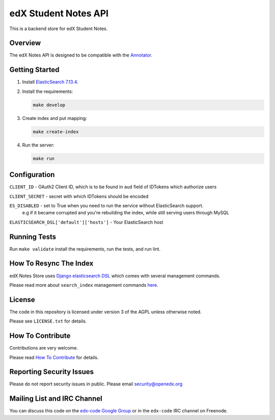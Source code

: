 edX Student Notes API |build-status|
####################################

This is a backend store for edX Student Notes.

Overview
********

The edX Notes API is designed to be compatible with the `Annotator <http://annotatorjs.org/>`__.

Getting Started
***************

1. Install `ElasticSearch 7.13.4 <https://www.elastic.co/downloads/past-releases/elasticsearch-7-13-4>`__.

2. Install the requirements:

   .. code-block:: bash

      make develop

3. Create index and put mapping:

   .. code-block:: bash

      make create-index

4. Run the server:

   .. code-block:: bash

      make run

Configuration
*************

``CLIENT_ID`` - OAuth2 Client ID, which is to be found in ``aud`` field of IDTokens which authorize users

``CLIENT_SECRET`` - secret with which IDTokens should be encoded

``ES_DISABLED`` - set to True when you need to run the service without ElasticSearch support.
                  e.g if it became corrupted and you're rebuilding the index, while still serving users
                  through MySQL

``ELASTICSEARCH_DSL['default']['hosts']`` - Your ElasticSearch host

Running Tests
*************

Run ``make validate`` install the requirements, run the tests, and run
lint.

How To Resync The Index
***********************

edX Notes Store uses `Django elasticsearch DSL <https://django-elasticsearch-dsl.readthedocs.io/>`_ which comes with several management commands.

Please read more about ``search_index`` management commands
`here <https://django-elasticsearch-dsl.readthedocs.io/en/latest/management.html>`_.

License
*******

The code in this repository is licensed under version 3 of the AGPL unless
otherwise noted.

Please see ``LICENSE.txt`` for details.

How To Contribute
*****************

Contributions are very welcome.

Please read `How To Contribute <https://openedx.atlassian.net/wiki/spaces/COMM/pages/941457737/How+to+Start+Contributing+Code>`_ for details.

Reporting Security Issues
*************************

Please do not report security issues in public. Please email security@openedx.org

Mailing List and IRC Channel
****************************

You can discuss this code on the `edx-code Google Group`__ or in the
``edx-code`` IRC channel on Freenode.

__ https://groups.google.com/g/edx-code

.. |build-status| image:: https://github.com/openedx/edx-notes-api/actions/workflows/ci.yml/badge.svg
   :target: https://github.com/openedx/edx-notes-api/actions/workflows/ci.yml

